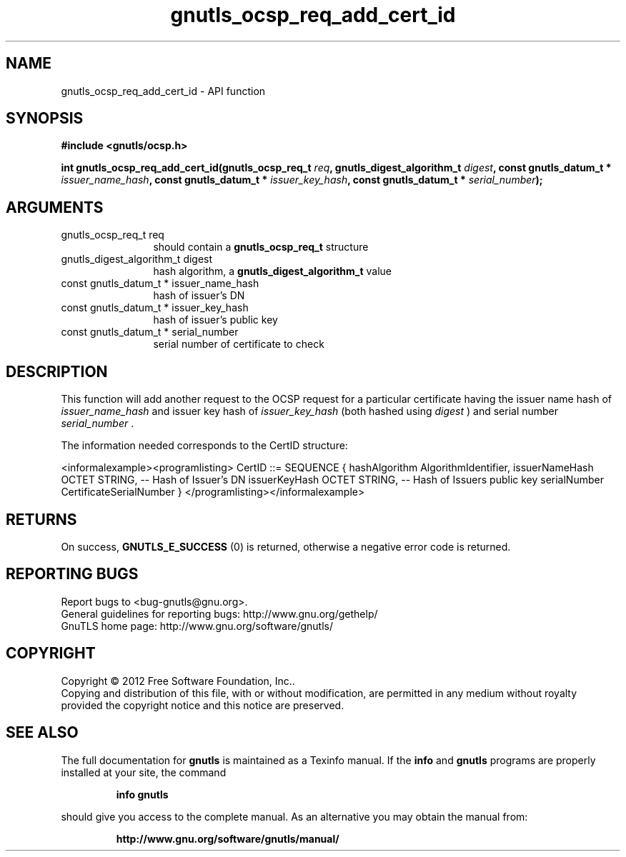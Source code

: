 .\" DO NOT MODIFY THIS FILE!  It was generated by gdoc.
.TH "gnutls_ocsp_req_add_cert_id" 3 "3.0.19" "gnutls" "gnutls"
.SH NAME
gnutls_ocsp_req_add_cert_id \- API function
.SH SYNOPSIS
.B #include <gnutls/ocsp.h>
.sp
.BI "int gnutls_ocsp_req_add_cert_id(gnutls_ocsp_req_t " req ", gnutls_digest_algorithm_t " digest ", const gnutls_datum_t * " issuer_name_hash ", const gnutls_datum_t * " issuer_key_hash ", const gnutls_datum_t * " serial_number ");"
.SH ARGUMENTS
.IP "gnutls_ocsp_req_t req" 12
should contain a \fBgnutls_ocsp_req_t\fP structure
.IP "gnutls_digest_algorithm_t digest" 12
hash algorithm, a \fBgnutls_digest_algorithm_t\fP value
.IP "const gnutls_datum_t * issuer_name_hash" 12
hash of issuer's DN
.IP "const gnutls_datum_t * issuer_key_hash" 12
hash of issuer's public key
.IP "const gnutls_datum_t * serial_number" 12
serial number of certificate to check
.SH "DESCRIPTION"
This function will add another request to the OCSP request for a
particular certificate having the issuer name hash of
 \fIissuer_name_hash\fP and issuer key hash of  \fIissuer_key_hash\fP (both
hashed using  \fIdigest\fP ) and serial number  \fIserial_number\fP .

The information needed corresponds to the CertID structure:

<informalexample><programlisting>
CertID          ::=     SEQUENCE {
hashAlgorithm       AlgorithmIdentifier,
issuerNameHash      OCTET STRING, \-\- Hash of Issuer's DN
issuerKeyHash       OCTET STRING, \-\- Hash of Issuers public key
serialNumber        CertificateSerialNumber }
</programlisting></informalexample>
.SH "RETURNS"
On success, \fBGNUTLS_E_SUCCESS\fP (0) is returned, otherwise a
negative error code is returned.
.SH "REPORTING BUGS"
Report bugs to <bug-gnutls@gnu.org>.
.br
General guidelines for reporting bugs: http://www.gnu.org/gethelp/
.br
GnuTLS home page: http://www.gnu.org/software/gnutls/

.SH COPYRIGHT
Copyright \(co 2012 Free Software Foundation, Inc..
.br
Copying and distribution of this file, with or without modification,
are permitted in any medium without royalty provided the copyright
notice and this notice are preserved.
.SH "SEE ALSO"
The full documentation for
.B gnutls
is maintained as a Texinfo manual.  If the
.B info
and
.B gnutls
programs are properly installed at your site, the command
.IP
.B info gnutls
.PP
should give you access to the complete manual.
As an alternative you may obtain the manual from:
.IP
.B http://www.gnu.org/software/gnutls/manual/
.PP
